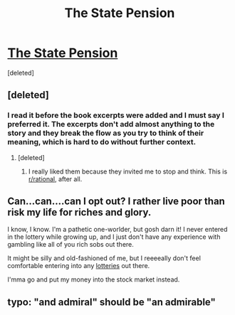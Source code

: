 #+TITLE: The State Pension

* [[https://cephalopods.blog/2018/10/21/the-state-pension/][The State Pension]]
:PROPERTIES:
:Score: 21
:DateUnix: 1587230651.0
:DateShort: 2020-Apr-18
:END:
[deleted]


** [deleted]
:PROPERTIES:
:Score: 7
:DateUnix: 1587241141.0
:DateShort: 2020-Apr-19
:END:

*** I read it before the book excerpts were added and I must say I preferred it. The excerpts don't add almost anything to the story and they break the flow as you try to think of their meaning, which is hard to do without further context.
:PROPERTIES:
:Author: Bowbreaker
:Score: 3
:DateUnix: 1587249505.0
:DateShort: 2020-Apr-19
:END:

**** [deleted]
:PROPERTIES:
:Score: 2
:DateUnix: 1587251195.0
:DateShort: 2020-Apr-19
:END:

***** I really liked them because they invited me to stop and think. This is [[/r/rational][r/rational]], after all.
:PROPERTIES:
:Author: true-name-raven
:Score: 1
:DateUnix: 1587504589.0
:DateShort: 2020-Apr-22
:END:


** Can...can....can I opt out? I rather live poor than risk my life for riches and glory.

I know, I know. I'm a pathetic one-worlder, but gosh darn it! I never entered in the lottery while growing up, and I just don't have any experience with gambling like all of you rich sobs out there.

It might be silly and old-fashioned of me, but I reeeeally don't feel comfortable entering into any [[https://www.lesswrong.com/posts/vYsuM8cpuRgZS5rYB/lotteries-a-waste-of-hope][lotteries]] out there.

I'mma go and put my money into the stock market instead.
:PROPERTIES:
:Author: xamueljones
:Score: 5
:DateUnix: 1587250445.0
:DateShort: 2020-Apr-19
:END:


** typo: "and admiral" should be "an admirable"
:PROPERTIES:
:Author: sparr
:Score: 2
:DateUnix: 1587279129.0
:DateShort: 2020-Apr-19
:END:
